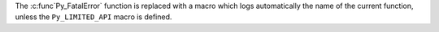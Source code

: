 The :c:func`Py_FatalError` function is replaced with a macro which logs
automatically the name of the current function, unless the ``Py_LIMITED_API``
macro is defined.
